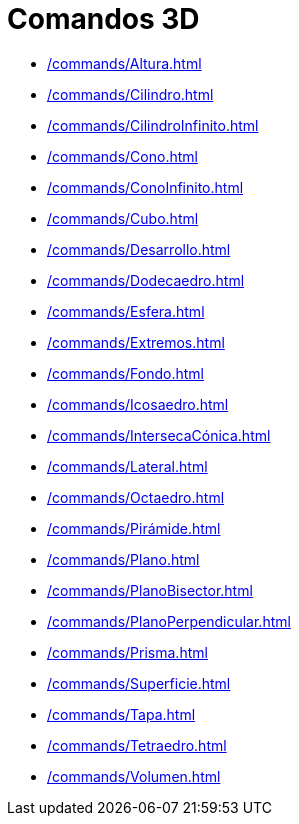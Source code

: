 = Comandos 3D
:page-en: commands/3D_Commands
ifdef::env-github[:imagesdir: /es/modules/ROOT/assets/images]

* xref:/commands/Altura.adoc[]
* xref:/commands/Cilindro.adoc[]
* xref:/commands/CilindroInfinito.adoc[]
* xref:/commands/Cono.adoc[]
* xref:/commands/ConoInfinito.adoc[]
* xref:/commands/Cubo.adoc[]
* xref:/commands/Desarrollo.adoc[]
* xref:/commands/Dodecaedro.adoc[]
* xref:/commands/Esfera.adoc[]
* xref:/commands/Extremos.adoc[]
* xref:/commands/Fondo.adoc[]
* xref:/commands/Icosaedro.adoc[]
* xref:/commands/IntersecaCónica.adoc[]
* xref:/commands/Lateral.adoc[]
* xref:/commands/Octaedro.adoc[]
* xref:/commands/Pirámide.adoc[]
* xref:/commands/Plano.adoc[]
* xref:/commands/PlanoBisector.adoc[]
* xref:/commands/PlanoPerpendicular.adoc[]
* xref:/commands/Prisma.adoc[]
* xref:/commands/Superficie.adoc[]
* xref:/commands/Tapa.adoc[]
* xref:/commands/Tetraedro.adoc[]
* xref:/commands/Volumen.adoc[]
